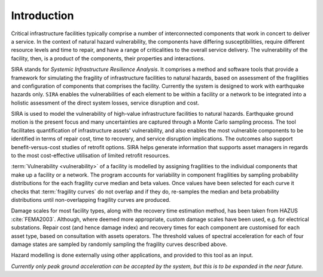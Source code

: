 .. _intro-page:

************
Introduction
************

Critical infrastructure facilities typically comprise a number of 
interconnected components that work in concert to deliver a service. 
In the context of natural hazard vulnerability, the components have differing 
susceptibilities, require different resource levels and time to repair, and 
have a range of criticalities to the overall service delivery. The 
vulnerability of the facility, then, is a product of the components,
their properties and interactions.

SIRA stands for *Systemic Infrastructure Resilience Analysis*.
It comprises a method and software tools that provide a framework for 
simulating the fragility of infrastructure facilities to natural hazards, 
based on assessment of the fragilities and configuration of components that 
comprises the facility. Currently the system is designed to work with 
earthquake hazards only. ``SIRA`` enables the vulnerabilities of each element
to be within a facility or a network to be integrated into a holistic
assessment of the direct system losses, service disruption and cost.

SIRA is used to model the vulnerability of high-value infrastructure
facilities to natural hazards. Earthquake ground motion is the present focus 
and many uncertainties are captured through a Monte Carlo sampling process. 
The tool facilitates quantification of infrastructure assets' vulnerability,
and also enables the most vulnerable components to be identified in terms of
repair cost, time to recovery, and service disruption implications. The 
outcomes also support benefit-versus-cost studies of retrofit options.
SIRA helps generate information that supports asset managers in regards
to the most cost-effective utilisation of limited retrofit resources.


.. _intro-design-notes:

:term:`Vulnerability <vulnerability>` of a facility is modelled by assigning 
fragilities to the individual components that make up a facility or a network.
The program accounts for variability in component fragilities by sampling
probability distributions for the each fragility curve median and beta values.
Once values have been selected for each curve it checks that
:term:`fragility curves` do not overlap and if they do, re-samples the
median and beta probability distributions until non-overlapping fragility
curves are produced.

Damage scales for most facility types, along with the recovery time estimation
method, has been taken from HAZUS :cite:`FEMA2003`. Although, where deemed more
appropriate, custom damage scales have been used, e.g. for electrical
substations.
Repair cost (and hence damage index) and recovery times for each component are
customised for each asset type, based on consultation with assets operators.
The threshold values of spectral acceleration for each of four damage states 
are sampled by randomly sampling the fragility curves described above.

Hazard modelling is done externally using other applications, and provided to
this tool as an input.

*Currently only peak ground acceleration can be accepted by the system, but
this is to be expanded in the near future.*
